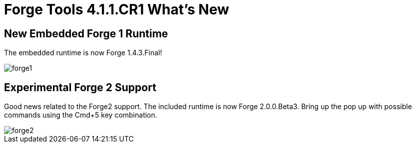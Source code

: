= Forge Tools 4.1.1.CR1 What's New
:page-layout: whatsnew
:page-component_id: forge
:page-component_version: 4.1.1.CR1
:page-product_id: jbt_core 
:page-product_version: 4.1.1.CR1

== New Embedded Forge 1 Runtime 	

The embedded runtime is now Forge 1.4.3.Final!

image::images/4.1.1.CR1/forge1.png[]

== Experimental Forge 2 Support 	

Good news related to the Forge2 support. The included runtime is now Forge 2.0.0.Beta3. 
Bring up the pop up with possible commands using the Cmd+5 key combination.

image::images/4.1.1.CR1/forge2.png[]


